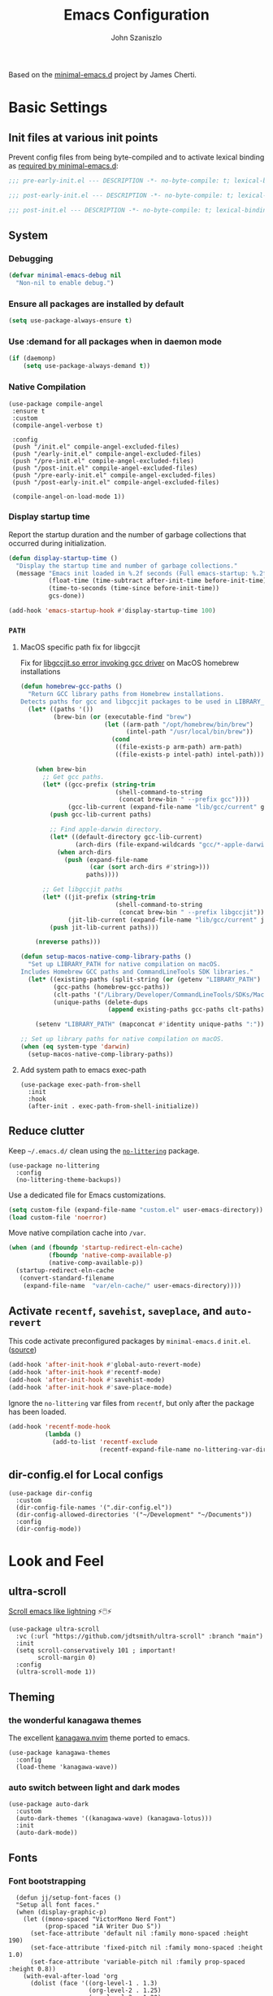 #+TITLE: Emacs Configuration
#+AUTHOR: John Szaniszlo

Based on the [[https://github.com/jamescherti/minimal-emacs.d/][minimal-emacs.d]] project by James Cherti.

* Basic Settings
** Init files at various init points

Prevent config files from being byte-compiled and to activate lexical binding as [[https://github.com/jamescherti/minimal-emacs.d?tab=readme-ov-file#customizations-never-modify-initel-and-early-initel-modify-these-instead][required by minimal-emacs.d]]:

#+BEGIN_SRC emacs-lisp :tangle pre-early-init.el
  ;;; pre-early-init.el --- DESCRIPTION -*- no-byte-compile: t; lexical-binding: t; -*-
#+END_SRC

#+BEGIN_SRC emacs-lisp :tangle post-early-init.el
  ;;; post-early-init.el --- DESCRIPTION -*- no-byte-compile: t; lexical-binding: t; -*-
#+END_SRC

#+BEGIN_SRC emacs-lisp :tangle post-init.el
  ;;; post-init.el --- DESCRIPTION -*- no-byte-compile: t; lexical-binding: t; -*-
#+END_SRC

** System
*** Debugging

#+begin_src emacs-lisp :tangle pre-early-init.el
  (defvar minimal-emacs-debug nil
    "Non-nil to enable debug.")
#+end_src

*** Ensure all packages are installed by default

#+BEGIN_SRC emacs-lisp :tangle post-init.el
  (setq use-package-always-ensure t)
#+END_SRC

*** Use :demand for all packages when in daemon mode

#+BEGIN_SRC emacs-lisp :tangle post-init.el
  (if (daemonp)
      (setq use-package-always-demand t))
#+END_SRC

*** Native Compilation

#+begin_src elisp :tangle post-init.el
  (use-package compile-angel
   :ensure t
   :custom
   (compile-angel-verbose t)

   :config
   (push "/init.el" compile-angel-excluded-files)
   (push "/early-init.el" compile-angel-excluded-files)
   (push "/pre-init.el" compile-angel-excluded-files)
   (push "/post-init.el" compile-angel-excluded-files)
   (push "/pre-early-init.el" compile-angel-excluded-files)
   (push "/post-early-init.el" compile-angel-excluded-files)

   (compile-angel-on-load-mode 1))
#+end_src

*** Display startup time

Report the startup duration and the number of garbage collections that occurred during initialization.

#+begin_src emacs-lisp :tangle pre-early-init.el
(defun display-startup-time ()
  "Display the startup time and number of garbage collections."
  (message "Emacs init loaded in %.2f seconds (Full emacs-startup: %.2fs) with %d garbage collections."
           (float-time (time-subtract after-init-time before-init-time))
           (time-to-seconds (time-since before-init-time))
           gcs-done))

(add-hook 'emacs-startup-hook #'display-startup-time 100)
#+end_src

*** ~PATH~
**** MacOS specific path fix for libgccjit
Fix for [[https://github.com/d12frosted/homebrew-emacs-plus/issues/733][libgccjit.so error invoking gcc driver]] on MacOS homebrew installations

#+begin_src emacs-lisp :tangle pre-early-init.el
  (defun homebrew-gcc-paths ()
    "Return GCC library paths from Homebrew installations.
  Detects paths for gcc and libgccjit packages to be used in LIBRARY_PATH."
    (let* ((paths '())
           (brew-bin (or (executable-find "brew")
                         (let ((arm-path "/opt/homebrew/bin/brew")
                               (intel-path "/usr/local/bin/brew"))
                           (cond
                            ((file-exists-p arm-path) arm-path)
                            ((file-exists-p intel-path) intel-path))))))

      (when brew-bin
        ;; Get gcc paths.
        (let* ((gcc-prefix (string-trim
                            (shell-command-to-string
                             (concat brew-bin " --prefix gcc"))))
               (gcc-lib-current (expand-file-name "lib/gcc/current" gcc-prefix)))
          (push gcc-lib-current paths)

          ;; Find apple-darwin directory.
          (let* ((default-directory gcc-lib-current)
                 (arch-dirs (file-expand-wildcards "gcc/*-apple-darwin*/*[0-9]")))
            (when arch-dirs
              (push (expand-file-name
                     (car (sort arch-dirs #'string>)))
                    paths))))

        ;; Get libgccjit paths
        (let* ((jit-prefix (string-trim
                            (shell-command-to-string
                             (concat brew-bin " --prefix libgccjit"))))
               (jit-lib-current (expand-file-name "lib/gcc/current" jit-prefix)))
          (push jit-lib-current paths)))

      (nreverse paths)))

  (defun setup-macos-native-comp-library-paths ()
    "Set up LIBRARY_PATH for native compilation on macOS.
  Includes Homebrew GCC paths and CommandLineTools SDK libraries."
    (let* ((existing-paths (split-string (or (getenv "LIBRARY_PATH") "") ":" t))
           (gcc-paths (homebrew-gcc-paths))
           (clt-paths '("/Library/Developer/CommandLineTools/SDKs/MacOSX.sdk/usr/lib"))
           (unique-paths (delete-dups
                          (append existing-paths gcc-paths clt-paths))))

      (setenv "LIBRARY_PATH" (mapconcat #'identity unique-paths ":"))))

  ;; Set up library paths for native compilation on macOS.
  (when (eq system-type 'darwin)
    (setup-macos-native-comp-library-paths))
#+end_src

**** Add system path to emacs exec-path
#+begin_src elisp :tangle post-init.el
  (use-package exec-path-from-shell
    :init
    :hook
    (after-init . exec-path-from-shell-initialize))
#+end_src

** Reduce clutter

Keep ~~/.emacs.d/~ clean using the [[https://github.com/emacscollective/no-littering][~no-littering~]] package.

#+begin_src elisp :tangle post-init.el
  (use-package no-littering
    :config
    (no-littering-theme-backups))
#+end_src

Use a dedicated file for Emacs customizations.

#+begin_src emacs-lisp :tangle post-init.el
  (setq custom-file (expand-file-name "custom.el" user-emacs-directory))
  (load custom-file 'noerror)
#+end_src

Move native compilation cache into ~/var~.

#+begin_src emacs-lisp :tangle post-early-init.el
  (when (and (fboundp 'startup-redirect-eln-cache)
             (fboundp 'native-comp-available-p)
             (native-comp-available-p))
    (startup-redirect-eln-cache
     (convert-standard-filename
      (expand-file-name  "var/eln-cache/" user-emacs-directory))))
#+end_src

** Activate ~recentf~, ~savehist~, ~saveplace~, and ~auto-revert~

This code activate preconfigured packages by =minimal-emacs.d= ~init.el~. ([[https://github.com/jamescherti/minimal-emacs.d?tab=readme-ov-file#how-to-activate-recentf-savehist-saveplace-and-auto-revert][source]])

#+begin_src emacs-lisp :tangle post-init.el
  (add-hook 'after-init-hook #'global-auto-revert-mode)
  (add-hook 'after-init-hook #'recentf-mode)
  (add-hook 'after-init-hook #'savehist-mode)
  (add-hook 'after-init-hook #'save-place-mode)
#+end_src

Ignore the ~no-littering~ var files from ~recentf~, but only after the package has been loaded.

#+begin_src emacs-lisp :tangle post-init.el
  (add-hook 'recentf-mode-hook
            (lambda ()
              (add-to-list 'recentf-exclude
                           (recentf-expand-file-name no-littering-var-directory))))
#+end_src

** dir-config.el for Local configs

#+begin_src elisp :tangle post-init.el
  (use-package dir-config
    :custom
    (dir-config-file-names '(".dir-config.el"))
    (dir-config-allowed-directories '("~/Development" "~/Documents"))
    :config
    (dir-config-mode))
#+end_src

* Look and Feel
** ultra-scroll

[[https://github.com/jdtsmith/ultra-scroll][Scroll emacs like lightning]] ⚡🖱️⚡

#+begin_src elisp :tangle post-init.el
  (use-package ultra-scroll
    :vc (:url "https://github.com/jdtsmith/ultra-scroll" :branch "main")
    :init
    (setq scroll-conservatively 101 ; important!
          scroll-margin 0)
    :config
    (ultra-scroll-mode 1))
#+end_src

** Theming
*** the wonderful kanagawa themes
The excellent [[https://github.com/rebelot/kanagawa.nvim][kanagawa.nvim]] theme ported to emacs.

#+begin_src elisp :tangle post-init.el
  (use-package kanagawa-themes
    :config
    (load-theme 'kanagawa-wave))
#+end_src

*** auto switch between light and dark modes

#+begin_src elisp :tangle post-init.el
  (use-package auto-dark
    :custom
    (auto-dark-themes '((kanagawa-wave) (kanagawa-lotus)))
    :init
    (auto-dark-mode))
#+end_src

** Fonts
*** Font bootstrapping

#+begin_src elisp :tangle post-init.el
    (defun jj/setup-font-faces ()
    "Setup all font faces."
    (when (display-graphic-p)
      (let ((mono-spaced "VictorMono Nerd Font")
            (prop-spaced "iA Writer Duo S"))
        (set-face-attribute 'default nil :family mono-spaced :height 190)
        (set-face-attribute 'fixed-pitch nil :family mono-spaced :height 1.0)
        (set-face-attribute 'variable-pitch nil :family prop-spaced :height 0.8))
      (with-eval-after-load 'org
        (dolist (face '((org-level-1 . 1.3)
                        (org-level-2 . 1.25)
                        (org-level-3 . 1.20)
                        (org-level-4 . 1.15)
                        (org-level-5 . 1.10)
                        (org-level-6 . 1.05)
                        (org-level-7 . 1.0)
                        (org-level-8 . 1.0)))
          (set-face-attribute (car face) nil :font "iA Writer Duo S" :weight 'regular :height (cdr face))
          )
        (set-face-attribute 'org-block nil :foreground nil :inherit 'fixed-pitch)
        (set-face-attribute 'org-code nil   :inherit '(shadow fixed-pitch))
        (set-face-attribute 'org-table nil   :inherit '(shadow fixed-pitch))
        (set-face-attribute 'org-verbatim nil :inherit '(shadow fixed-pitch))
        (set-face-attribute 'org-special-keyword nil :inherit '(font-lock-comment-face fixed-pitch))
        (set-face-attribute 'org-meta-line nil :inherit '(font-lock-comment-face fixed-pitch))
        (set-face-attribute 'org-checkbox nil :inherit 'fixed-pitch)
        )
      )
    )
  (add-hook 'after-init-hook 'jj/setup-font-faces)
  (add-hook 'server-after-make-frame-hook 'jj/setup-font-faces)
#+end_src

*** Mixed pitch

#+begin_src elisp :tangle post-init.el
  (use-package mixed-pitch
    :hook
    (text-mode . mixed-pitch-mode))
#+end_src

** Highlight Comment Annotations

#+begin_src elisp :tangle post-init.el
  (defun fx/highlight-todo-keywords ()
    "Add custom keywords for highlighting TODOs and similar annotations."
    (font-lock-add-keywords nil '(("\\<\\(TODO\\|FIXME\\|BUG\\|HACK\\|NOTE\\|REVIEW\\|DEPRECATED\\):" 1 font-lock-warning-face t))))
  (add-hook 'prog-mode-hook 'fx/highlight-todo-keywords)
#+end_src

** Keep window sizes reasonable

#+begin_src elisp :tangle post-init.el
  (use-package golden-ratio
    :diminish golden-ratio-mode
    :init
    (golden-ratio-mode 1)
    :custom
    (golden-ratio-auto-scale t))
#+end_src

** Window frame settings

#+begin_src elisp :tangle pre-early-init.el
  (add-to-list 'default-frame-alist '(undecorated-round . t))
#+end_src

** Cursor settings
*** Adaptive cursor width
[[https://pragmaticemacs.wordpress.com/2017/10/01/adaptive-cursor-width/][Adaptive cursor width]]: make cursor the width of the character it is under. i.e. full width of a TAB.

#+begin_src elisp :tangle post-init.el
  (setq x-stretch-cursor t)
#+end_src

*** Box cursor

#+begin_src elisp :tangle post-init.el
  (use-package emacs
    :commands jj/cursor-type-mode
    :config
    (setq-default cursor-type 'box)
    (setq-default cursor-in-non-selected-windows '(bar . 2))
    (setq-default blink-cursor-blinks 50)
    (setq-default blink-cursor-interval 0.75)
    (setq-default blink-cursor-delay 0.2)

    (blink-cursor-mode -1)

    (define-minor-mode jj/cursor-type-mode
      "Toggle between static block and pulsing bar cursor."
      :init-value nil
      :global t
      (if prot/cursor-type-mode
          (progn
            (setq-local blink-cursor-interval 0.75
                        cursor-type '(bar . 2)
                        cursor-in-non-selected-windows 'hollow)
            (blink-cursor-mode 1))
        (dolist (local '(blink-cursor-interval
                         cursor-type
                         cursor-in-non-selected-windows))
          (kill-local-variable `,local))
        (blink-cursor-mode -1))))
#+end_src

** Line numbers

Display line numbers in programming mode.

#+begin_src elisp :tangle post-init.el
  (add-hook 'prog-mode-hook 'display-line-numbers-mode)
  (setopt display-line-numbers-width 3)           ; Set a minimum width
  (setopt display-line-numbers-type 'relative)    ; Relative line numbers
#+end_src

** Text wrapping

Nice line wrapping when working with text. (Bedrock Emacs)

#+begin_src elisp :tangle post-init.el
  (add-hook 'text-mode-hook 'visual-line-mode)
#+end_src

** Highlight line

Modes to highlight the current line with.

#+begin_src elisp :tangle post-init.el
  (let ((hl-line-hooks '(text-mode-hook prog-mode-hook)))
    (mapc (lambda (hook) (add-hook hook 'hl-line-mode)) hl-line-hooks))
#+end_src

** Underlines

Prettier underlines from Bedrock Emacs

#+begin_src elisp :tangle post-init.el
  (setopt x-underline-at-descent-line nil)
#+end_src

By default, do underline trailing spaces from Bedrock Emacs

#+begin_src elisp :tangle post-init.el
  (setopt show-trailing-whitespace t)
#+end_src

* Interface
** Use ibuffer instead of list-buffers

~ibuffer~ is ~list-buffers~'s bigger brother from Mastering Emacs.

#+begin_src elisp :tangle post-init.el
  (global-set-key [remap list-buffers] 'ibuffer)
#+end_src

** Always use ~y~ and ~n~ as answers.

~yes-or-no-p~ will use ~y-or-n-p~. No more typing ~yes~.

#+begin_src elisp :tangle post-init.el
  (setopt use-short-answers t)
#+end_src

** Make C-g a bit more helpful

Copied from Prot's [[https://protesilaos.com/codelog/2024-11-28-basic-emacs-configuration/#h:1e468b2a-9bee-4571-8454-e3f5462d9321][basic and capable configuration]].

#+begin_src elisp :tangle post-init.el
  (defun prot/keyboard-quit-dwim ()
    "Do-What-I-Mean behaviour for a general `keyboard-quit'.

  The generic `keyboard-quit' does not do the expected thing when
  the minibuffer is open.  Whereas we want it to close the
  minibuffer, even without explicitly focusing it.

  The DWIM behaviour of this command is as follows:

  - When the region is active, disable it.
  - When a minibuffer is open, but not focused, close the minibuffer.
  - When the Completions buffer is selected, close it.
  - In every other case use the regular `keyboard-quit'."
    (interactive)
    (cond
     ((region-active-p)
      (keyboard-quit))
     ((derived-mode-p 'completion-list-mode)
      (delete-completion-window))
     ((> (minibuffer-depth) 0)
      (abort-recursive-edit))
     (t
      (keyboard-quit))))

  (global-set-key [remap keyboard-quit] 'prot/keyboard-quit-dwim)
#+end_src

** Which-Key

Show a popup of available keybindings when typing a key sequence.

#+begin_src elisp :tangle post-init.el
  (use-package which-key
    :config
    (which-key-mode))
#+end_src

** Interactive Do

Enable ido-mode

#+begin_src elisp :tangle post-init.el
(setq ido-enable-flex-matching t)
(setq ido-doeverywhere t)
(ido-mode 1)
#+end_src

** Org-mode customizations
*** Setup and bindings

#+begin_src elisp :tangle post-init.el
  (use-package org
    :ensure t
    :commands (org-mode org-version)
    :mode
    ("\\.org\\'" . org-mode)
    :custom
    (org-startup-truncated t)
    (org-agenda-files (list "~/Documents/Org/agenda.org"))
    (org-export-backends '(md))
    :bind (("C-c a" . org-agenda)
           ("C-c l" . org-store-link)
           ("C-c b" . org-iswitchb)))
#+end_src

*** Distraction free writing

#+begin_src elisp :tangle post-init.el
  (use-package darkroom
    :bind ("C-c d r" . darkroom-tentative-mode))
#+end_src

* Development/Workspace
** Magit
*** Usage and configs
Enable and use the excellent magit

#+begin_src elisp :tangle post-init.el
  (use-package magit
    :bind (("C-c m s" . magit-status))
    :custom
    ;; Improve readability of diffs
    (magit-diff-refine-hunk 'all))
#+end_src

*** MacOS speedup
Speed up magit on macos

#+begin_src elisp :tangle post-init.el
  (use-package magit
    :if (eq system-type 'darwin)
    :custom
    (magit-git-executable "/opt/homebrew/bin/git"))
#+end_src

*** Highlight diffs in files

#+begin_src elisp :tangle post-init.el
  (use-package diff-hl
    :hook ((prog-mode . diff-hl-mode)
           (prog-mode . diff-hl-flydiff-mode)))
#+end_src

*** Language Modes
**** Odin-lang Mode

#+begin_src elisp :tangle post-init.el
  (unless (package-installed-p 'odin-mode)
    (package-vc-install "https://git.sr.ht/~mgmarlow/odin-mode"))
  (use-package odin-mode
    :bind (:map odin-mode-map
  	      ("C-c C-r" . 'odin-run-project)
  	      ("C-c C-c" . 'odin-build-project)
  	      ("C-c C-t" . 'odin-test-project)))
#+end_src

* Other
** Reload Init

Helper to reload init file

#+begin_src elisp :tangle post-init.el
  (defun reload-init-file ()
    "Reload the user's init file."
    (interactive)
    (load-file user-init-file)
    (keychain-refresh-environment))
#+end_src

#+begin_src elisp
  (native-comp-available-p)
#+end_src

* tangle post-init.el on save
;; Local Variables:
;; eval: (add-hook 'after-save-hook (lambda () (org-babel-tangle)) nil 'make-it-local)
;; End:
